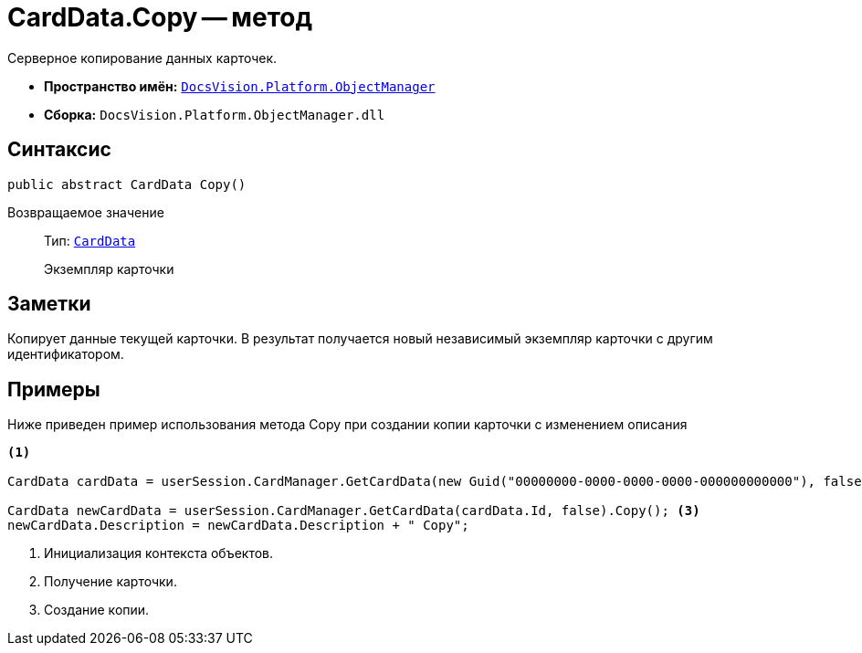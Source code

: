 = CardData.Copy -- метод

Серверное копирование данных карточек.

* *Пространство имён:* `xref:api/DocsVision/Platform/ObjectManager/ObjectManager_NS.adoc[DocsVision.Platform.ObjectManager]`
* *Сборка:* `DocsVision.Platform.ObjectManager.dll`

== Синтаксис

[source,csharp]
----
public abstract CardData Copy()
----

Возвращаемое значение::
Тип: `xref:api/DocsVision/Platform/ObjectManager/CardData_CL.adoc[CardData]`
+
Экземпляр карточки

== Заметки

Копирует данные текущей карточки. В результат получается новый независимый экземпляр карточки с другим идентификатором.

== Примеры

Ниже приведен пример использования метода Copy при создании копии карточки с изменением описания

[source,csharp]
----
<.>

CardData cardData = userSession.CardManager.GetCardData(new Guid("00000000-0000-0000-0000-000000000000"), false); <.>

CardData newCardData = userSession.CardManager.GetCardData(cardData.Id, false).Copy(); <.>
newCardData.Description = newCardData.Description + " Copy";
----
<.> Инициализация контекста объектов.
<.> Получение карточки.
<.> Создание копии.
